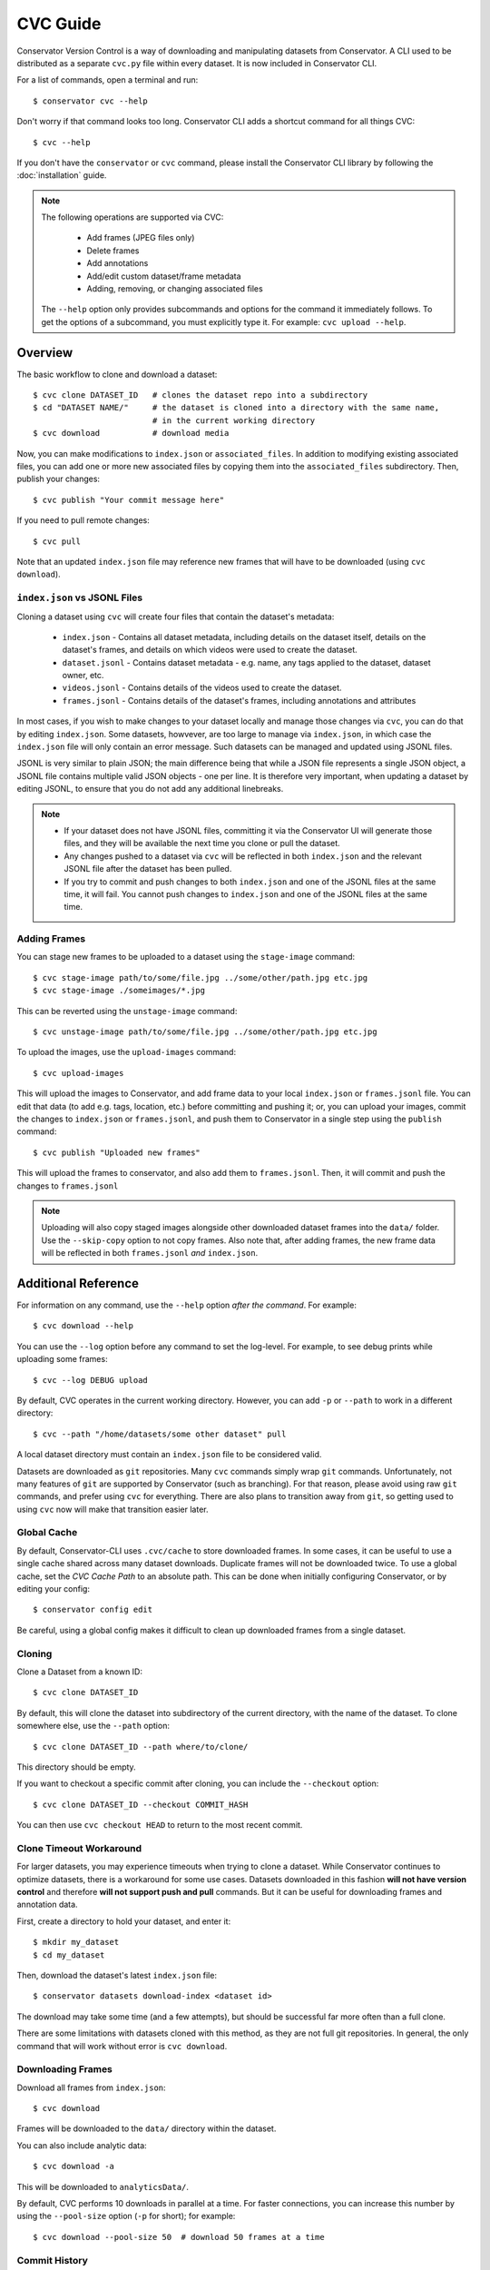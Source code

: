 CVC Guide
=========

Conservator Version Control is a way of downloading and manipulating
datasets from Conservator. A CLI used to be distributed as a separate
``cvc.py`` file within every dataset. It is now included in Conservator CLI.

For a list of commands, open a terminal and run::

    $ conservator cvc --help

Don't worry if that command looks too long. Conservator CLI adds a shortcut
command for all things CVC::

    $ cvc --help

If you don't have the ``conservator`` or ``cvc`` command, please install
the Conservator CLI library by following the :doc:`installation` guide.

.. note::
   The following operations are supported via CVC:

    - Add frames (JPEG files only)
    - Delete frames
    - Add annotations
    - Add/edit custom dataset/frame metadata
    - Adding, removing, or changing associated files

   The ``--help`` option only provides subcommands and options for the command
   it immediately follows. To get the options of a subcommand, you must explicitly
   type it. For example: ``cvc upload --help``.

Overview
--------

The basic workflow to clone and download a dataset::

    $ cvc clone DATASET_ID   # clones the dataset repo into a subdirectory
    $ cd "DATASET NAME/"     # the dataset is cloned into a directory with the same name,
                             # in the current working directory
    $ cvc download           # download media

Now, you can make modifications to ``index.json`` or ``associated_files``. In
addition to modifying existing associated files, you can add one or more new
associated files by copying them into the ``associated_files`` subdirectory.
Then, publish your changes::

    $ cvc publish "Your commit message here"

If you need to pull remote changes::

    $ cvc pull

Note that an updated ``index.json`` file may reference new frames that will have
to be downloaded (using ``cvc download``).

``index.json`` vs JSONL Files
^^^^^^^^^^^^^^^^^^^^^^^^^^^^^

Cloning a dataset using ``cvc`` will create four files that contain the dataset's metadata:

    - ``index.json`` - Contains all dataset metadata, including details on the dataset itself, details on the dataset's frames, and details on which videos were used to create the dataset.
    - ``dataset.jsonl`` - Contains dataset metadata - e.g. name, any tags applied to the dataset, dataset owner, etc.
    - ``videos.jsonl`` - Contains details of the videos used to create the dataset.
    - ``frames.jsonl`` - Contains details of the dataset's frames, including annotations and attributes

In most cases, if you wish to make changes to your dataset locally and manage those changes via ``cvc``, you can
do that by editing ``index.json``. Some datasets, howvever, are too large to manage via ``index.json``, in which
case the ``index.json`` file will only contain an error message. Such datasets can be managed and updated using JSONL files.

JSONL is very similar to plain JSON; the main difference being that while a JSON file represents a single JSON object,
a JSONL file contains multiple valid JSON objects - one per line. It is therefore very important, when updating a dataset
by editing JSONL, to ensure that you do not add any additional linebreaks.

.. note::
    - If your dataset does not have JSONL files, committing it via the Conservator UI will generate those files, and they will be available the next time you clone or pull the dataset.
    - Any changes pushed to a dataset via ``cvc`` will be reflected in both ``index.json`` and the relevant JSONL file after the dataset has been pulled.
    - If you try to commit and push changes to both ``index.json`` and one of the JSONL files at the same time, it will fail. You cannot push changes to ``index.json`` and one of the JSONL files at the same time.


Adding Frames
^^^^^^^^^^^^^

You can stage new frames to be uploaded to a dataset using the ``stage-image`` command::

    $ cvc stage-image path/to/some/file.jpg ../some/other/path.jpg etc.jpg
    $ cvc stage-image ./someimages/*.jpg

This can be reverted using the ``unstage-image`` command::

    $ cvc unstage-image path/to/some/file.jpg ../some/other/path.jpg etc.jpg

To upload the images, use the ``upload-images`` command::

    $ cvc upload-images

This will upload the images to Conservator, and add frame data to your local ``index.json`` or ``frames.jsonl`` file.
You can edit that data (to add e.g. tags, location, etc.) before committing and pushing it; or, you can upload your images,
commit the changes to ``index.json`` or ``frames.jsonl``, and push them to Conservator in a single step using the ``publish`` command::

    $ cvc publish "Uploaded new frames"

This will upload the frames to conservator, and also add them to ``frames.jsonl``. Then, it
will commit and push the changes to ``frames.jsonl``

.. note::
   Uploading will also copy staged images alongside other downloaded dataset frames
   into the ``data/`` folder. Use the ``--skip-copy`` option to not copy frames.
   Also note that, after adding frames, the new frame data will be reflected in both ``frames.jsonl`` *and* ``index.json``.

Additional Reference
--------------------

For information on any command, use the ``--help`` option *after the command*. For example::

    $ cvc download --help

You can use the ``--log`` option before any command to set the log-level. For example,
to see debug prints while uploading some frames::

    $ cvc --log DEBUG upload

By default, CVC operates in the current working directory. However, you can add ``-p`` or
``--path`` to work in a different directory::

    $ cvc --path "/home/datasets/some other dataset" pull

A local dataset directory must contain an ``index.json`` file to be considered valid.

Datasets are downloaded as ``git`` repositories. Many ``cvc`` commands simply wrap ``git``
commands. Unfortunately, not many features of ``git`` are supported by Conservator (such
as branching). For that reason, please avoid using raw ``git`` commands, and prefer using
``cvc`` for everything. There are also plans to transition away from ``git``, so getting
used to using ``cvc`` now will make that transition easier later.

Global Cache
^^^^^^^^^^^^

By default, Conservator-CLI uses ``.cvc/cache`` to store downloaded frames. In some
cases, it can be useful to use a single cache shared across many dataset downloads.
Duplicate frames will not be downloaded twice. To use a global cache, set the `CVC Cache Path`
to an absolute path. This can be done when initially configuring Conservator, or by editing your config::

    $ conservator config edit

Be careful, using a global config makes it difficult to clean up downloaded frames from a
single dataset.

Cloning
^^^^^^^

Clone a Dataset from a known ID::

    $ cvc clone DATASET_ID

By default, this will clone the dataset into subdirectory of the current directory,
with the name of the dataset. To clone somewhere else, use the ``--path`` option::

    $ cvc clone DATASET_ID --path where/to/clone/

This directory should be empty.

If you want to checkout a specific commit after cloning, you can include
the ``--checkout`` option::

    $ cvc clone DATASET_ID --checkout COMMIT_HASH

You can then use ``cvc checkout HEAD`` to return to the most recent commit.

Clone Timeout Workaround
^^^^^^^^^^^^^^^^^^^^^^^^

For larger datasets, you may experience timeouts when trying to clone a dataset.
While Conservator continues to optimize datasets, there is a workaround for some
use cases. Datasets downloaded in this fashion **will not have version control**
and therefore **will not support push and pull** commands. But it can be useful
for downloading frames and annotation data.

First, create a directory to hold your dataset, and enter it::

    $ mkdir my_dataset
    $ cd my_dataset

Then, download the dataset's latest ``index.json`` file::

    $ conservator datasets download-index <dataset id>

The download may take some time (and a few attempts), but should be successful
far more often than a full clone.

There are some limitations with datasets cloned with this method, as they are not
full git repositories. In general, the only command that will work without error is
``cvc download``.


Downloading Frames
^^^^^^^^^^^^^^^^^^

Download all frames from ``index.json``::

    $ cvc download

Frames will be downloaded to the ``data/`` directory within
the dataset.

You can also include analytic data::

    $ cvc download -a

This will be downloaded to ``analyticsData/``.

By default, CVC performs 10 downloads in parallel at a time. For faster connections,
you can increase this number by using the ``--pool-size`` option (``-p`` for short); for example::

    $ cvc download --pool-size 50  # download 50 frames at a time

Commit History
^^^^^^^^^^^^^^

Show log of commits::

    $ cvc log

You can use ``cvc checkout`` to view files at a specific commit, or
``cvc show`` to see more info about a specific commit.


Checking out a Commit
^^^^^^^^^^^^^^^^^^^^^

Checkout a commit hash::

    $ cvc checkout COMMIT_HASH

You can also use relative commit references. For example, to
reset to the most recent commit (such as when you want to return after
checking out some other commit)::

    $ cvc checkout "HEAD"

.. warning::
   Checking out a commit is a destructive action. Any local changes will be
   overwritten.


Commit Info
^^^^^^^^^^^

Shows information on the most recent commit::

    $ cvc show

You can also view a specific commit by passing its hash::

    $ cvc show COMMIT_HASH


Status
^^^^^^

Print staged images and changed files::

    $ cvc status

Use ``cvc publish`` to send these changes to Conservator.

Current Changes
^^^^^^^^^^^^^^^

Show changes in ``index.json`` and ``associated_files`` since last commit::

    $ cvc diff

Staging New Images
^^^^^^^^^^^^^^^^^^

Stage images for uploading::

    $ cvc stage-image some/path/to/a.jpg

All files must be valid JPEG images. You can specify as many paths
as you want, including path wildcards. These images can be uploaded
using the ``cvc upload-images`` or ``cvc publish`` commands.

Images can be un-staged using the ``unstage-images`` command::

    $ cvc unstage-image some/path/to/a.jpg


Uploading and Adding Staged Images
^^^^^^^^^^^^^^^^^^^^^^^^^^^^^^^^^^

Upload any staged images, and add them to ``frames.jsonl``::

    $ cvc upload-images

By default, the staged images will also be copied to the local dataset's ``data/``
directory. This way, you don't need to re-download the frames. To disable the copy,
use the ``--skip-copy`` option.


Validating Changes
^^^^^^^^^^^^^^^^^^

The ``index.json`` file in any dataset should match the format expected by
conservator. This format is defined by a JSON schema, and you can validate
locally::

    $ cvc validate

This command is also run (and required to pass) before adding or committing
new changes.


Making a Commit
^^^^^^^^^^^^^^^

Commit changes to ``index.json`` and ``associated_files`` with the given commit message::

    $ cvc commit "Your commit message here"

This runs ``cvc validate`` and only commits if the current ``index.json`` is valid.

Push Local Commits
^^^^^^^^^^^^^^^^^^

Push your local commits to Conservator::

    $ cvc push


Publish: Upload, Commit, Push
^^^^^^^^^^^^^^^^^^^^^^^^^^^^^

A frequent usage pattern is to upload frames, commit changes to ``index.json``,
and push. All three steps can be done with a single command::

    $ cvc publish "Your commit message"

If you don't have any images staged, the upload process will be skipped.
So this is also a suitable replacement for commit, push.
Any modifications or additions to associated files will also be included
in the commit.


Pull Local Commits
^^^^^^^^^^^^^^^^^^

Pull the latest commits, assuming there are no local changes::

    $ cvc pull

This will update ``index.json`` and the ``associated_files`` directory.

This won't download new frames that were added to ``index.json``. You
must run ``cvc download`` again to get these new frames.
